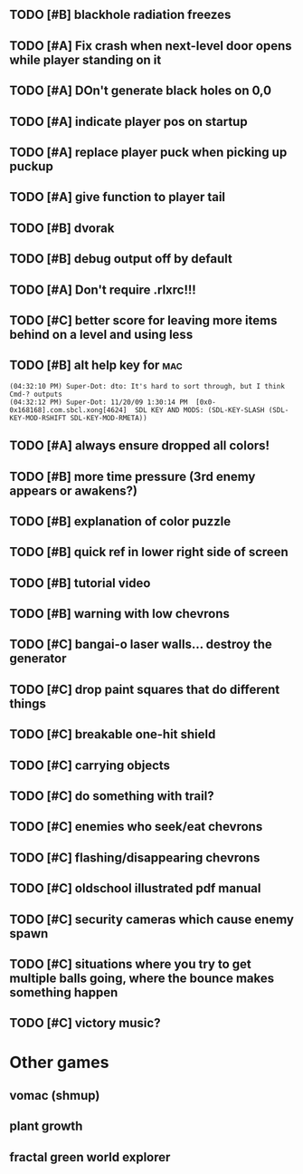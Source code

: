 ** TODO [#B] blackhole radiation freezes
** TODO [#A] Fix crash when next-level door opens while player standing on it
** TODO [#A] DOn't generate black holes on 0,0
** TODO [#A] indicate player pos on startup
** TODO [#A] replace player puck when picking up puckup
** TODO [#A] give function to player tail
** TODO [#B] dvorak
** TODO [#B] debug output off by default
** TODO [#A] Don't require .rlxrc!!!
** TODO [#C] better score for leaving more items behind on a level and using less
** TODO [#B] alt help key for 				    :mac:
: (04:32:10 PM) Super-Dot: dto: It's hard to sort through, but I think Cmd-? outputs
: (04:32:12 PM) Super-Dot: 11/20/09 1:30:14 PM	[0x0-0x168168].com.sbcl.xong[4624]	SDL KEY AND MODS: (SDL-KEY-SLASH (SDL-KEY-MOD-RSHIFT SDL-KEY-MOD-RMETA))
** TODO [#A] always ensure dropped all colors!

** TODO [#B] more time pressure (3rd enemy appears or awakens?)
** TODO [#B] explanation of color puzzle
** TODO [#B] quick ref in lower right side of screen
** TODO [#B] tutorial video
** TODO [#B] warning with low chevrons

** TODO [#C] bangai-o laser walls... destroy the generator
** TODO [#C] drop paint squares that do different things
** TODO [#C] breakable one-hit shield
** TODO [#C] carrying objects
** TODO [#C] do something with trail?
** TODO [#C] enemies who seek/eat chevrons
** TODO [#C] flashing/disappearing chevrons
** TODO [#C] oldschool illustrated pdf manual
** TODO [#C] security cameras which cause enemy spawn
** TODO [#C] situations where you try to get multiple balls going, where the bounce makes something happen
** TODO [#C] victory music?
* Other games
** vomac (shmup)
** plant growth 
** fractal green world explorer
